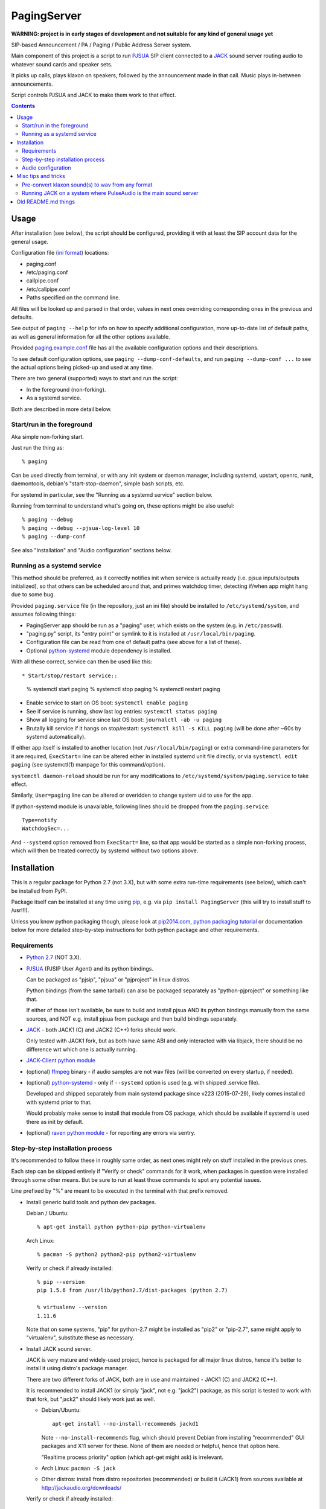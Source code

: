 PagingServer
============

**WARNING: project is in early stages of development and not suitable for
any kind of general usage yet**

SIP-based Announcement / PA / Paging / Public Address Server system.

Main component of this project is a script to run PJSUA_ SIP client connected to
a JACK_ sound server routing audio to whatever sound cards and speaker sets.

It picks up calls, plays klaxon on speakers, followed by the announcement made
in that call. Music plays in-between announcements.

Script controls PJSUA and JACK to make them work to that effect.


.. contents::
  :backlinks: none



Usage
-----

After installation (see below), the script should be configured, providing it
with at least the SIP account data for the general usage.

Configuration file (`ini format`_) locations:

* paging.conf
* /etc/paging.conf
* callpipe.conf
* /etc/callpipe.conf
* Paths specified on the command line.

All files will be looked up and parsed in that order, values in next ones
overriding corresponding ones in the previous and defaults.

See output of ``paging --help`` for info on how to specify additional
configuration, more up-to-date list of default paths, as well as general
information for all the other options available.

Provided `paging.example.conf`_ file has all the available
configuration options and their descriptions.

To see default configuration options, use ``paging --dump-conf-defaults``, and
run ``paging --dump-conf ...`` to see the actual options being picked-up and
used at any time.

There are two general (supported) ways to start and run the script:

* In the foreground (non-forking).
* As a systemd service.

Both are described in more detail below.


Start/run in the foreground
```````````````````````````

Aka simple non-forking start.

Just run the thing as::

  % paging

Can be used directly from terminal, or with any init system or daemon manager,
including systemd, upstart, openrc, runit, daemontools, debian's
"start-stop-daemon", simple bash scripts, etc.

For systemd in particular, see the "Running as a systemd service" section below.

Running from terminal to understand what's going on, these options might be also
useful::

  % paging --debug
  % paging --debug --pjsua-log-level 10
  % paging --dump-conf

See also "Installation" and "Audio configuration" sections below.


Running as a systemd service
````````````````````````````

This method should be preferred, as it correctly notifies init when service is
actually ready (i.e. pjsua inputs/outputs initialized), so that others can be
scheduled around that, and primes watchdog timer, detecting if/when app might
hang due to some bug.

Provided ``paging.service`` file (in the repository, just an ini file) should be
installed to ``/etc/systemd/system``, and assumes following things:

* PagingServer app should be run as a "paging" user, which exists on the system
  (e.g. in ``/etc/passwd``).

* "paging.py" script, its "entry point" or symlink to it is installed at
  ``/usr/local/bin/paging``.

* Configuration file can be read from one of default paths
  (see above for a list of these).

* Optional `python-systemd`_ module dependency is installed.

With all these correct, service can then be used like this::

* Start/stop/restart service::

    % systemctl start paging
    % systemctl stop paging
    % systemctl restart paging

* Enable service to start on OS boot: ``systemctl enable paging``

* See if service is running, show last log entries: ``systemctl status paging``
* Show all logging for service since last OS boot: ``journalctl -ab -u paging``

* Brutally kill service if it hangs on stop/restart:
  ``systemctl kill -s KILL paging``
  (will be done after ~60s by systemd automatically).

If either app itself is installed to another location (not
``/usr/local/bin/paging``) or extra command-line parameters for it are required,
``ExecStart=`` line can be altered either in installed systemd unit file
directly, or via ``systemctl edit paging`` (see systemctl(1) manpage for this
command/option).

``systemctl daemon-reload`` should be run for any modifications to
``/etc/systemd/system/paging.service`` to take effect.

Similarly, ``User=paging`` line can be altered or overidden to change system uid
to use for the app.

If python-systemd module is unavailable, following lines should be dropped from
the ``paging.service``::

  Type=notify
  WatchdogSec=...

And ``--systemd`` option removed from ``ExecStart=`` line, so that app would be
started as a simple non-forking process, which will then be treated correctly by
systemd without two options above.



Installation
------------

This is a regular package for Python 2.7 (not 3.X), but with some extra
run-time requirements (see below), which can't be installed from PyPI.

Package itself can be installed at any time using pip_, e.g. via ``pip install
PagingServer`` (this will try to install stuff to /usr!!!).

Unless you know python packaging though, please look at `pip2014.com`_, `python
packaging tutorial`_ or documentation below for more detailed step-by-step
instructions for both python package and other requirements.


Requirements
````````````

* `Python 2.7`_ (NOT 3.X).

* PJSUA_ (PJSIP User Agent) and its python bindings.

  Can be packaged as "pjsip", "pjsua" or "pjproject" in linux distros.

  Python bindings (from the same tarball) can also be packaged separately as
  "python-pjproject" or something like that.

  If either of those isn't available, be sure to build and install pjsua AND its
  python bindings manually from the same sources, and NOT e.g. install pjsua
  from package and then build bindings separately.

* JACK_ - both JACK1 (C) and JACK2 (C++) forks should work.

  Only tested with JACK1 fork, but as both have same ABI and only interacted
  with via libjack, there should be no difference wrt which one is actually
  running.

* `JACK-Client python module`_

* (optional) ffmpeg_ binary - if audio samples are not wav files (will be
  converted on every startup, if needed).

* (optional) `python-systemd`_ - only if ``--systemd`` option is used (e.g. with
  shipped .service file).

  Developed and shipped separately from main systemd package since v223
  (2015-07-29), likely comes installed with systemd prior to that.

  Would probably make sense to install that module from OS package, which should
  be available if systemd is used there as init by default.

* (optional) `raven python module`_ - for reporting any errors via sentry.


Step-by-step installation process
`````````````````````````````````

It's recommended to follow these in roughly same order, as next ones might rely
on stuff installed in the previous ones.

Each step can be skipped entirely if "Verify or check" commands for it work,
when packages in question were installed through some other means.
But be sure to run at least those commands to spot any potential issues.

Line prefixed by "%" are meant to be executed in the terminal with that prefix
removed.


* Install generic build tools and python dev packages.

  Debian / Ubuntu::

    % apt-get install python python-pip python-virtualenv

  Arch Linux::

    % pacman -S python2 python2-pip python2-virtualenv

  Verify or check if already installed::

    % pip --version
    pip 1.5.6 from /usr/lib/python2.7/dist-packages (python 2.7)

    % virtualenv --version
    1.11.6

  Note that on some systems, "pip" for python-2.7 might be installed as "pip2"
  or "pip-2.7", same might apply to "virtualenv", substitute these as necessary.


* Install JACK sound server.

  JACK is very mature and widely-used project, hence is packaged for all major
  linux distros, hence it's better to install it using distro's package manager.

  There are two different forks of JACK, both are in use and maintained -
  JACK1 (C) and JACK2 (C++).

  It is recommended to install JACK1 (or simply "jack", not e.g. "jack2")
  package, as this script is tested to work with that fork, but "jack2" should
  likely work just as well.

  * Debian/Ubuntu::

      apt-get install --no-install-recommends jackd1

    Note ``--no-install-recommends`` flag, which should prevent Debian from
    installing "recommended" GUI packages and X11 server for these.
    None of them are needed or helpful, hence that option here.

    "Realtime process priority" option (which apt-get might ask) is irrelevant.

  * Arch Linux: ``pacman -S jack``

  * Other distros: install from distro repositories (recommended) or build it
    (JACK1) from sources available at http://jackaudio.org/downloads/

  Verify or check if already installed::

    % jackd --version
    jackd version 0.124.1 tmpdir /dev/shm protocol 25

  Here versions 0.X (such as in example above) will indicate that JACK1 is
  installed and versions 1.X for JACK2.


* Build/install PJSIP project and its python bindings.

  If PJSIP (can also be called: pj, pjsip, pjproject, pjsua) packaged for your
  distro (e.g. `pjproject packages for Debian Sid`_, or in AUR on Arch), it
  might be easier to install these and avoid building them from scratch
  entirely.

  See also all the great PJSIP build/installation instructions:

    | http://trac.pjsip.org/repos/wiki/Getting-Started
    | http://trac.pjsip.org/repos/wiki/Getting-Started/Download-Source
    | http://trac.pjsip.org/repos/wiki/Getting-Started/Build-Preparation
    | http://trac.pjsip.org/repos/wiki/Getting-Started/Autoconf

  Below in this step is just a shorter version of these.

  Some operations below, such as obvious package manager invocations, and where
  otherwise noted, should be run as "root", or can be prefixed with "sudo", if
  necessary.

  Install build-tools and python headers:

  * Debian: ``apt-get install build-essential python-dev``
  * Arch: ``pacman -S base-devel``

  On source-based distros like Gentoo, gcc, headers and such are always come
  pre-installed, so neither "build tools" nor "dev"-type extra packages are
  necessary.

  Verify or check if tools/headers are already installed::

    % cc --version
    cc (Debian 4.9.2-10) 4.9.2

    % make --version
    GNU Make 4.0

    % python2-config --includes
    -I/usr/include/python2.7 -I/usr/include/x86_64-linux-gnu/python2.7

  Get the latest release of PJSIP code from http://www.pjsip.org/download.htm
  with one of these commands (substituting newer release URL, if possible)::

    % wget http://www.pjsip.org/release/2.4.5/pjproject-2.4.5.tar.bz2 && tar xf pjproject-2.4.5.tar.bz2
    ### or
    % curl http://www.pjsip.org/release/2.4.5/pjproject-2.4.5.tar.bz2 | tar xj
    ### or (NOT RECOMMENDED, can be too buggy)
    % svn export http://svn.pjsip.org/repos/pjproject/trunk pjproject

  Build the code::

    % cd pjproject*

    % sed -i 's/\(AC_PA_USE_.*\)=1/\1=0/' third_party/build/portaudio/os-auto.mak
    % echo 'AC_PA_USE_JACK=1' >>third_party/build/portaudio/os-auto.mak
    % echo 'export CFLAGS += -DPA_USE_JACK=1' >>third_party/build/portaudio/os-auto.mak

    % ./configure --prefix=/usr --enable-shared --disable-v4l2 --disable-video
    % make dep
    % make

  Above alterations to ``third_party/build/portaudio/os-auto.mak`` file
  (sed and echo lines) are necessary to enable JACK support in the PortAudio
  version bundled with pjsip.

  Install pjsip/pjsua libs (should be done root or via sudo):

  * On Debian/Ubuntu (or similar distros)::

      % apt-get install checkinstall
      % sed -i 's/^\(\s\+\)cp -af /\1cp -r /' Makefile
      % checkinstall -y

      ...
      **********************************************************************
       Done. The new package has been installed and saved to
       /root/pjproject-2.4.5/pjproject_2.4.5-1_amd64.deb
       You can remove it from your system anytime using: dpkg -r pjproject
      **********************************************************************

      % dpkg -s pjproject

      ...
      Status: install ok installed
      ...

    This will create (via "checkinstall" tool) and cleanly install .deb package
    to the system, making it easy to remove/update it later.

    If "checkinstall" isn't your cup of tea, more generic way below should work
    as well.

  * On any random linux/unix distro::

      % make install

    Easy, but there's almost always a better way, that makes packaging system
    aware of (and hence capable of managing) the installed files.

  Install python pjsua bindings (should be done root or via sudo):

  * On Debian/Ubuntu (or similar distros)::

      % pushd pjsip-apps/src/python
      % checkinstall -y --pkgname=python-pjsua python2 setup.py install
      % popd

    Same as above, using "checkinstall" is highly recommended on these distros.

  * On any generic linux (or similar system)::

      % pushd pjsip-apps/src/python
      % python2 setup.py install
      % popd

    ``... install --user`` can be used to install package for current user only,
    or whole step can be performed with virtualenv active to install it there.

  Note that pjsua bindings are just a regular python package, and hence subject
  to any general python package installation/management guidelines,
  e.g. aforementioned `python packaging tutorial`_.

  Verify or check if pjsip/pjproject/pjsua are all installed and can be used
  from python::

    % python2 -c 'import pjsua; lib = pjsua.Lib(); lib.init(); lib.destroy()'

    04:43:41.097 os_core_unix.c !pjlib 2.4.5 for POSIX initialized
    04:43:41.097 sip_endpoint.c  .Creating endpoint instance...
    04:43:41.097          pjlib  .select() I/O Queue created (0x230f630)
    04:43:41.097 sip_endpoint.c  .Module "mod-msg-print" registered
    04:43:41.097 sip_transport.  .Transport manager created.
    04:43:41.098   pjsua_core.c  .PJSUA state changed: NULL --> CREATED

  Last command should not give anything like "ImportError" or segmentation
  faults, and should exit cleanly with output similar to one presented above.


* Prepare environment for PagingServer, install it and its python dependency
  modules.

  It'd be unwise to run this app as a "root" user, so special uid should be
  created for it (from a root user), along with home directory, where all app
  files will reside::

    % useradd -d /srv/paging paging
    % mkdir -p -m700 ~paging
    % chown -R paging: ~paging

  "User=paging" is also used in systemd unit (installed and explained below),
  so if other user name will be used here, it should be changed there as well.

  Same goes for directory used here.

  Then, for all the next commands in this step, shell should be switched to the
  created user, which can be done by running "su" with root privileges::

    % su - paging

    % id
    uid=1001(paging) gid=1001(paging) groups=1001(paging)

  This should likely also change the shell prompt, and "id" command should give
  non-root uid/gid (as shown above).

  **IMPORTANT:** DO NOT skip any errors from command above before running the
  next steps.

  Create python virtualenv for installing the app there::

    % virtualenv --clear --system-site-packages --python=python2.7 PagingServer
    % exec bash
    % cd PagingServer
    % . bin/activate

    % python2 -c 'import sys; print sys.path[1]'
    /srv/paging/PagingServer/lib/python2.7

  Last command can be used to verify that ``sys.path[1]`` indeed points to a
  subdir in ~paging, and not something in /usr, which means that virtualenv was
  correctly activated for this shell session.

  Install the app and all its python module dependencies::

    % pip install PagingServer

    Downloading/unpacking PagingServer
    ...
    Downloading/unpacking JACK-Client (from PagingServer)
    ...
    Successfully installed PagingServer
    Cleaning up...

  Make sure app is installed and works with installed pjsua version::

    % paging --version
    paging version-unknown (see python package version)

    % paging --dump-pjsua-conf-ports
    Detected conference ports:
    ...

    % paging --dump-pjsua-devices
    Detected sound devices:
    ...

    % paging --dump-conf
    ;; Current configuration options
    ...

  As usual, there should be no error messages for these commands.

  To return back to root shell after running ``su - paging`` command above
  (should be still active), ``exit`` command can be used or a "Ctrl + d" key combo.

  To later get back to same "paging" user shell and installed python virtualenv,
  use the following commands (same as used above during virtualenv setup)::

    % su - paging
    % . PagingServer/bin/activate

  Any (at least non system-wide) python stuff for the app should be tweaked or
  installed only after running these (and until exiting the shell).


* (optional) Start JACK sound server.

  It is important to do this before running PagingServer, as the latter depends
  on jackd in general, though can start it by itself with "jack-autostart = yes"
  configuration option.

  Unless that option will be used (not recommended, as there might be other apps
  still needing JACK to be started explicitly - e.g. music players), JACK daemon
  (jackd) should be always started before PagingServer, using the same uid
  ("paging") as the app.

  Start jackd in one of the following ways (assuming initial root shell)::

    % sudo -u paging -- setsid jackd --nozombies -d dummy &
    % disown

    ### or

    % su - paging
    % setsid jackd --nozombies -d dummy &
    % disown

    ### or (if systemd is used in OS as init)

    % systemd-run --uid=paging -- jackd --nozombies -d dummy

  Here ``-d dummy`` output is used to avoid relying on any particular sound
  hardware available.

  Any ALSA_ (linux audio hardware stack) devices can be connected to this jackd
  server later via "alsa_in" / "alsa_out" commands, installed along with JACK1
  server.

  See JACK_ documentation (for particular fork that is used, as this process is
  different between JACK1 / JACK2) for more details on how to connect this sound
  server to the actual audio hardware.

  Started without any extra options (on top of what's shown above), this jackd
  will have "default" server name, and should be used by default by all
  jack-enabled apps (e.g. music players and such), including PagingServer itself.


* Configure PagingServer and install binary/configuration files for running it
  as a system service.

  Install symlink to a "paging" script into system-wide $PATH (as root)::

    % ln -s ~paging/PagingServer/bin/paging /usr/local/bin/

    % paging --version
    paging version-unknown (see python package version)

  Despite binary being available to all users after that, DO NOT run the actual
  service as a "root" user, at least outside of very exceptional cases
  (e.g. maybe checking if it works as root due to dev/file access permissions).

  Get annotated `paging.example.conf`_ from the github repository or pypi
  package (included there, but not actually installed)::

    % wget https://raw.githubusercontent.com/AccelerateNetworks/PagingServer/master/paging.example.conf
    ### or
    % curl -O https://raw.githubusercontent.com/AccelerateNetworks/PagingServer/master/paging.example.conf

  Edit file as necessary (see comments there and usage/configuration-related
  info in this README), and put it to ``/etc/paging.conf`` (requires root privileges)::

    % nano paging.example.conf
    % install -o root -g paging -m640 -T paging.example.conf /etc/paging.conf

  ``/etc/paging.conf`` is one of the default locations where app looks for
  configuration file (see ``paging --help`` output for a full list of such
  locations).

  Test-run the service as a proper "paging" user (created in previous step) in
  one of the following ways (assuming starting shell is root)::

    % sudo -u paging -- paging --debug

    ### or

    % su - paging
    % paging --debug

    ### or (if systemd is used in OS as init)

    % systemd-run --uid=paging -- paging --debug
    % journalctl -n30 -af  # to see output of the ad-hoc service there

  If correctly configured and working, there should be plenty of "DEBUG" output
  (due to ``--debug`` option in commands above), but no errors, especially fatal
  ones that cause the app to crash.


* Configure system to run PagingServer and jackd on boot and start these as
  system services.

  Most linux distros these days run systemd as an init (pid-1), so instructions
  below are more detailed for that scenario.

  * With systemd as os init.

    TODO: install python-systemd here

    Get systemd unit files for paging.service and jack@.service from the github
    repository and install these to ``/etc/systemd/system`` directory::

      % cd /etc/systemd/system

      % wget https://raw.githubusercontent.com/AccelerateNetworks/PagingServer/master/paging.service
      % wget https://raw.githubusercontent.com/AccelerateNetworks/PagingServer/master/jack@.service

      ### or

      % curl -O https://raw.githubusercontent.com/AccelerateNetworks/PagingServer/master/paging.service
      % curl -O https://raw.githubusercontent.com/AccelerateNetworks/PagingServer/master/jack@.service

    Note that both .service files assume that app will be run with the user and
    paths (config, script symlink) from the steps above, and should be changed
    if other uid/paths should be used.

    See "Running as a systemd service" (under "Usage") for more details on
    contents and editing of these files.

    Make sure that jackd and/or PagingServer are not currently running
    (especially if were started in previous steps above)::

      % pkill -x jackd
      % pkill -f paging

    Start both services::

      % systemctl start jack@paging paging

    Verify that both were started and are running correctly::

      % systemctl status jack@paging paging

      ● jack@paging.service
         Loaded: loaded (/etc/systemd/system/jack@.service; disabled)
         Active: active (running) since Sun 2015-08-16 08:20:28 EDT; 3min 32s ago
      ...

      ● paging.service
         Loaded: loaded (/etc/systemd/system/paging.service; disabled)
         Active: active (running) since Sun 2015-08-16 08:20:30 EDT; 3min 30s ago
      ...

    If there were any errors logged, last 10 lines of these should be presented
    in the "status" command output above,

    | ``journalctl -ab`` command can be used to see all combined logging produced
    | by system services since boot, and ``journalctl -ab -u paging`` can further
    | limit that to a single unit (to e.g. see error tracebacks there).
    | ``journalctl -af`` can be used to continously follow what is being logged
    | (like ``tail -f`` for all system logs), optionally with same "-u" option.

    At any point, these services can be stopped/started/restarted using
    "systemctl" command, as described in more detail in "Usage" section.

    Enable JACK and PagingServer to start on OS boot::

      % systemctl enable jack@paging paging

      Created symlink from ... to /etc/systemd/system/jack@.service.
      Created symlink from ... to /etc/systemd/system/paging.service.

    This will make both services start automatically on system boot from now on.

    Note that "systemctl enable" won't start the services right away, "start"
    can be used to do that separately.

    Verify or check whether paging.service and jack@paging.service are enabled
    to start on boot::

      % systemctl is-enabled jack@paging paging
      enabled
      enabled

    There should be one "enabled" message for each.

  * With SysV init (``/etc/init.d/`` scripts) or any other init system.

    Both commands from ``ExecStart=...`` lines in paging.service and
    jack@.service in the github repository should be scheduled to run on boot as
    specific user (e.g. "paging") and "backgrounded".

    From any sh/bash script (running as root) it's fairly easy to do this by
    adding the following lines::

      sudo -u paging -- setsid paging &
      disown
      sudo -u paging -- setsid jackd --nozombies --no-realtime -d dummy
      disown

    On many "classical" sysvinit/rc.d systems it can be done by adding these to
    /etc/rc.local, or creating a separate initscript for these in
    ``/etc/init.d`` or ``/etc/rc.d``.

    Other init systems like openrc, runit, upstart can have their own ways to
    achieve same results, which should be fairly trivial to configure by
    following their docs.

  With this step completed, PagingServer should be starting properly after
  reboot, which is a good idea to test by rebooting the machine, to avoid future
  surprises, if that is possible/acceptable for a particular server where it is
  installed.


If anything in the steps above is unclear, misleading or does not work, and can
be fixed, please `leave a comment on- or file a new github issue`_, describing
what's wrong and how it can be done better or corrected.

More info on how to file these in a most efficient, useful and productive way
can be found e.g. in this "`Filing Effective Bug Reports`_" article.



Audio configuration
```````````````````

Overview of the software stack related to audio flow:

* PJSUA picks-up the calls, decoding audio streams from SIP connections.

* PJSUA outputs call audio to via PortAudio_.

* PortAudio can use multiple backends on linux systems, including:

  * ALSA libs (and straight down to linux kernel)
  * OSS (/dev/dsp*, only supported through emulation layer in modern kernels)
  * JACK sound server
  * PulseAudio sound server
    (with a `somewhat unstable patch`_, see `comment on #3`_ for details)

  In this particular implementation, JACK backend is used, as it is necessary to
  later multiplex PJSUA output to multiple destinations and mix-in sounds from
  other sources there.

  So PortAudio sends sound stream to JACK.

* JACK serves as a "hub", receiving streams from music players (mpd instances),
  klaxon sounds, calls picked-up by PJSUA.

  JACK mixes these streams together, muting and connecting/disconnecting some as
  necessary, controlled by the server script ("paging").

  End result is N stream(s) corresponding to (N) configured hardware output(s).

* JACK outputs resulting sound stream(s) through ALSA libs (and linux from
  there) to the sound hardware.


Hence audio configuration can be roughly divided into these sections (at the moment):


* Sound output settings for PJSUA.

  Related configuration options:

  * pjsua-device
  * pjsua-conf-port

  As PortAudio (used by pjsua) can use one (and only one) of multiple backends
  at a time, and each of these backend can have multiple "ports" in turn,
  ``pjsua-device`` should be configured to use JACK backend "device".

  To see all devices that PJSUA and PortAudio detects, run::

    % paging --dump-pjsua-devices

    Detected sound devices:
      [0] HDA ATI SB: ID 440 Analog (hw:0,0)
      [1] HDA ATI SB: ID 440 Digital (hw:0,3)
      [2] HDA ATI HDMI: 0 (hw:1,3)
      [3] sysdefault
      [4] front
      [5] surround21
      [6] surround40
      ...
      [13] dmix
      [14] default
      [15] system
      [16] PulseAudio JACK Source

  (output is truncated, as it also includes misc info for each of these
  devices/ports that PortAudio/PJSUA provides)

  This should print a potentially-long list of "playback devices" (PJSUA
  terminology) that can be used for output there, as shown above.

  JACK default output (as created by e.g. ``-d dummy`` option to jackd) in the
  example list above is called "system" - same as in JACK, and should be matched
  by default.

  If any other JACK-input/PortAudio-output should be used, it can be specified
  either as numeric id (number in square brackets on the left) or regexp (python
  style) to match against name in the list.

  To avoid having any confusing non-JACK ports there, PortAudio can be compiled
  with only JACK as a backend.

  ``pjsua-conf-port`` option can be used to match one of the "conference ports"
  from ``paging --dump-pjsua-conf-ports`` command output in the same fashion, if
  there will ever be more than one (due to more complex pjsua configuration, for
  example), otherwise it'll work fine with empty default.


* JACK daemon startup and control client connection configuration.

  Related configuration options:

  * jack-autostart
  * jack-server-name
  * jack-client-name

  All of these are common JACK client settings, described in jackd(1),
  jackstart(1) manpages, libjack or `jack-client module documentation`_.

  With exception for self-explanatory ``jack-autostart`` (enabled by default),
  these options should be irrelevant, unless this script is used with multiple
  JACK instances or clients.


* Configuration for any non-call inputs (music, klaxons, etc) for JACK.

  Related configuration options:

  * klaxon
  * jack-music-client-name
  * jack-music-links

  "klaxon" can be a path to any file that has sound in it (that ffmpeg would
  understand), and will be played before each announcement call on all
  "jack-output-ports" (see below), and before that call gets answered.

  "jack-music-client-name" should be a regexp to match outputs of music clients,
  that should play stuff in-between announcements, and "jack-music-links" allows
  to control which set(s) of speakers they'll be connected to.

  For example, if mpd.conf has something like this::

    audio_output {
      type "jack"
      name "jack"
      client_name "mpd.paging:test"
    }

  Then configuration like this (these are actually defaults)::

    jack-music-client-name = ^mpd\.paging:(.*)$
    jack-music-links = left---left right---right

  Will connect output from that player to all speakers matched by
  "jack-output-ports" (all available to JACK by default).

  Script can be run with ``--dump-jack-ports`` option to show all JACK ports
  that are currently available - all connected players, speakers, cards and such.

  See more detailed description of these options and how they're interpreted in
  `paging.example.conf`_.


* List of hardware outputs (ALSA PCMs) to use as JACK final outputs/sinks.

  Related configuration options:

  * jack-output-ports

  Same as with PJSUA outputs/ports above, ``jack-output-ports`` can be
  enumerated via ``paging --dump-jack-ports`` command, and filtered by direct id
  or name regexp, if necessary.

  Default is to route PJSUA call to all outputs available in JACK.


All settings mentioned here are located in the ``[audio]`` section of the
configuration file.

See `paging.example.conf`_ for more detailed descriptons.



Misc tips and tricks
--------------------

Collection of various things related to this project.


Pre-convert klaxon sound(s) to wav from any format
``````````````````````````````````````````````````

Can be done via ffmpeg_ with::

  ffmpeg -y -v 0 -i sample.mp3 -f wav sample.wav

Where it doesn't actually matter which format source "sample.mp3" is in - can be
mp3, ogg, aac, mpc, mp4 or whatever else ffmpeg supports.

Might help to avoid startup delays to conversion of these on each run.

If pjsua will be complaining about sample-rate difference between wav file and
output, ``-ar 44100`` option can be used (after ``-f wav``) to have any sampling
rate for the output file.


Running JACK on a system where PulseAudio is the main sound server
``````````````````````````````````````````````````````````````````

First of all, jackd has to be started manually there, and strictly before
pulseaudio server.

Then, /etc/pulse/default.pa should have something like this at the end
(after default sink init!)::

  load-module module-jack-source source_name=jack_in
  load-module module-loopback source=jack_in

That will create an output from JACK to PulseAudio and from there to whatever
actually makes sound on the particular system, provided that the loopback stream
and source in question are not muted and have some non-zero volume set in pulse.

"module-jack-source" has options for picking which jackd to connect to, if isn't
not "default", "module-loopback" after it creates a stream from that jack source
to a default sink (which is probably an ALSA sink).

On the JACK side, "PulseAudio JACK Source" port (sink) gets created, and
anything connected there will make its way to pulseaudio.



Old README.md things
--------------------

To be spliced here later, if still applicable::

  ## Benchmarking

  We've tested this script with thousands of calls, it is fairly reliable and light on resources. Total CPU use on a Pentium 4 @ 2.8ghz hovered around 0.5% with 4MB ram usage. identical figures were observed on a Celeron D @ 2.53Ghz, you could probably get away with whatever your operating system requires to run in terms of hardware.

  To benchmark, you'll need to set up callram.py.

  ### Setting up callram.py
  This setup assumes you have PJSUA installed, if not, go back to Installation earlier in this readme and install it.

  ### Put the files in the right places
  ```
  sudo cp callram.py /opt/bin/callram.py
  sudo cp callram.example.conf /etc/callram.conf
  ```
  ### Add your SIP account
  ```
  sudo nano /etc/callram.conf
  ```
  Change the top 3 values to your SIP server, username (usually ext. number) and password.

  Then fill in both SIP URI: fields (uri= and to=) with the SIP URI of the client you'd like to test. SIP URIs are usually formatted as `sip:<extension#>@<exampledomain.com>` in most cases. The Domain may sometimes be an IPv4 or IPv6 address depending on your setup.


  ## Running the Paging Server
  Run either of the commands below:
  ```
  Run in bash/terminal:
  /usr/bin/python /opt/bin/callram.py
  ```


.. _PJSUA: http://www.pjsip.org/
.. _JACK: http://jackaudio.org/
.. _ALSA: http://www.alsa-project.org/main/index.php/Main_Page
.. _ini format: https://en.wikipedia.org/wiki/INI_file
.. _paging.example.conf: paging.example.conf
.. _PortAudio: http://www.portaudio.com/
.. _somewhat unstable patch: https://build.opensuse.org/package/show/home:illuusio:portaudio/portaudio
.. _comment on #3: https://github.com/AccelerateNetworks/PagingServer/issues/3#issuecomment-128797116
.. _jack-client module documentation: https://jackclient-python.readthedocs.org/#jack.Client
.. _ffmpeg: http://ffmpeg.org/

.. _pip: http://pip-installer.org/
.. _pip2014.com: http://pip2014.com/
.. _python packaging tutorial: https://packaging.python.org/en/latest/installing.html

.. _Python 2.7: http://python.org/
.. _JACK-Client python module: https://pypi.python.org/pypi/JACK-Client/
.. _raven python module: https://pypi.python.org/pypi/raven/5.5.0
.. _python-systemd: https://github.com/systemd/python-systemd

.. _pjproject packages for debian sid: https://packages.debian.org/source/sid/pjproject
.. _leave a comment on- or file a new github issue: https://github.com/AccelerateNetworks/PagingServer/issues
.. _Filing Effective Bug Reports: https://raymii.org/s/articles/Filing_Effective_Bug_Reports.html

